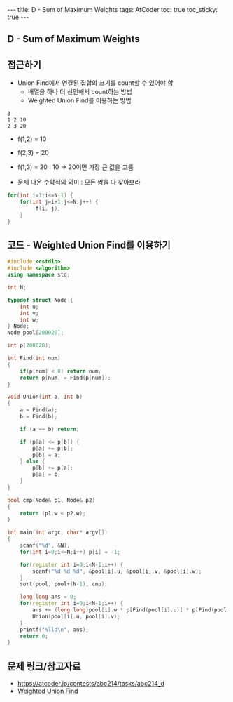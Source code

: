 #+HTML: ---
#+HTML: title: D - Sum of Maximum Weights
#+HTML: tags: AtCoder
#+HTML: toc: true
#+HTML: toc_sticky: true
#+HTML: ---
#+OPTIONS: ^:nil

** D - Sum of Maximum Weights

** 접근하기
- Union Find에서 연결된 집합의 크기를 count할 수 있어야 함
  - 배열을 하나 더 선언해서 count하는 방법
  - Weighted Union Find를 이용하는 방법

#+BEGIN_EXAMPLE
3
1 2 10
2 3 20
#+END_EXAMPLE

- f(1,2) = 10
- f(2,3) = 20
- f(1,3) = 20 : 10 -> 20이면 가장 큰 값을 고름

- 문제 나온 수학식의 의미 : 모든 쌍을 다 찾아보라
#+BEGIN_SRC cpp
for(int i=1;i<=N-1) {
    for(int j=i+1;j<=N;j++) {
         f(i, j);
    }
}
#+END_SRC

** 코드 - Weighted Union Find를 이용하기
#+BEGIN_SRC cpp
#include <cstdio>
#include <algorithm>
using namespace std;

int N;

typedef struct Node {
    int u;
    int v;
    int w;
} Node;
Node pool[200020];

int p[200020];

int Find(int num)
{
    if(p[num] < 0) return num;
    return p[num] = Find(p[num]);
}

void Union(int a, int b)
{
    a = Find(a);
    b = Find(b);

    if (a == b) return;

    if (p[a] <= p[b]) {
        p[a] += p[b];    
        p[b] = a;
    } else {
        p[b] += p[a];    
        p[a] = b;
    }
}

bool cmp(Node& p1, Node& p2)
{
    return (p1.w < p2.w);
}

int main(int argc, char* argv[])
{
    scanf("%d", &N);
    for(int i=0;i<=N;i++) p[i] = -1;

    for(register int i=0;i<N-1;i++) {
        scanf("%d %d %d", &pool[i].u, &pool[i].v, &pool[i].w);
    }
    sort(pool, pool+(N-1), cmp);

    long long ans = 0;
    for(register int i=0;i<N-1;i++) {
        ans += (long long)pool[i].w * p[Find(pool[i].u)] * p[Find(pool[i].v)];
        Union(pool[i].u, pool[i].v);
    }
    printf("%lld\n", ans);
    return 0;
} 
#+END_SRC

** 문제 링크/참고자료
- https://atcoder.jp/contests/abc214/tasks/abc214_d
- [[https://travelbeeee.tistory.com/369][Weighted Union Find]]
